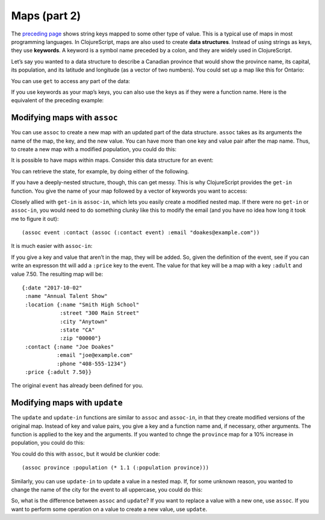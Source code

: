 .. 

..  Copyright © J David Eisenberg
.. |---| unicode:: U+2014  .. em dash, trimming surrounding whitespace
   :trim:

Maps (part 2)
::::::::::::::::::::::::::::::::::::::::::::::
    
The `preceding page </maps1.rst>`_ shows string keys mapped to some other type of value. This is a typical use of maps in most programming languages. In ClojureScript, maps are also used to create **data structures**. Instead of using strings as keys, they use **keywords**. A keyword is a symbol name preceded by a colon, and they are widely used in ClojureScript.

Let’s say you wanted to a data structure to describe a Canadian province that would show the province name, its capital, its population, and its latitude and longitude (as a vector of two numbers). You could set up a map like this for Ontario:
  
.. activecode:: map_data_structure
  :language: clojurescript
  :autorun:
  
  (def province {:name "Ontario"
                 :capital "Toronto"
                 :population 2731571
                 :coordinates [43.7 -79.4]})
  
You can use ``get`` to access any part of the data:
  
.. activecode:: map_get
  :language: clojurescript
  :include: map_data_structure
  
  (get province :population)
  
If you use keywords as your map’s keys, you can also use the keys as if they were a function name. Here is the equivalent of the preceding example:
  
.. activecode:: keyword_as_function
  :language: clojurescript
  :include: map_data_structure
  
  (:population province)

Modifying maps with ``assoc``
================================

You can use ``assoc`` to create a new map with an updated part of the data structure. ``assoc`` takes as its arguments the name of the map, the key, and the new value. You can have more than one key and value pair after the map name. Thus, to create a new map with a modified population, you could do this:
  
.. activecode:: update_map
  :language: clojurescript
  :include: map_data_structure
  
  (assoc province :population 2800000)
  
It is possible to have maps within maps. Consider this data structure for an event:
  
.. activecode:: event_def
  :language: clojurescript
  :autorun:
    
  (def event {:date "2017-10-02"
              :name "Annual Talent Show"
              :location {:name "Smith High School"
                         :street "300 Main Street"
                         :city "Anytown"
                         :state "CA"
                         :zip "000000"}
              :contact {:name "Joe Doakes"
                        :email "joe@example.com"
                        :phone "408-555-1234"}})

                         
You can retrieve the state, for example, by doing either of the following.
  
.. activecode:: event_get
  :language: clojurescript
  :include: event_def
  
  (println "Method 1" (get (get event :location) :state))
  (println "Method 2" (:state (:location event)))
  
If you have a deeply-nested structure, though, this can get messy. This is why ClojureScript provides the ``get-in`` function. You give the name of your map followed by a vector of keywords you want to access:
  
.. activecode:: get_in
  :language: clojurescript
  :include: event_def
  
  (get-in event [:location :state])
  
Closely allied with ``get-in`` is ``assoc-in``, which lets you easily create a modified nested map. If there were no ``get-in`` or ``assoc-in``, you would need to do something clunky like this to modify the email (and you have no idea how long it took me to figure it out)::
  
  (assoc event :contact (assoc (:contact event) :email "doakes@example.com"))

It is much easier with ``assoc-in``:
  
.. activecode:: assoc_in
  :language: clojurescript
  :include: event_def
  
  (assoc-in event [:contact :email] "doakes@example.com")
  
If you give a key and value that aren’t in the map, they will be added. So, given the definition of the event, see if you can write an expresson tht will add a ``:price`` key to the event.  The value for that key will be a map with a key ``:adult`` and value 7.50. The resulting map will be::

  {:date "2017-10-02"
   :name "Annual Talent Show"
   :location {:name "Smith High School"
              :street "300 Main Street"
              :city "Anytown"
              :state "CA"
              :zip "00000"}
   :contact {:name "Joe Doakes"
             :email "joe@example.com"
             :phone "408-555-1234"}
   :price {:adult 7.50}}

The original ``event`` has already been defined for you.

.. container:: full_width

    .. tabbed:: assoc_exercise

        .. tab:: Your Program

            .. activecode:: assoc_exercise_q
                :language: clojurescript
                :include: event_def

                ; your code here

        .. tab:: Answer

            .. activecode:: assoc_exercise_answer
                :language: clojurescript
                :include: event_def

                (assoc-in event [:price :adult] 7.50)

Modifying maps with ``update``
===================================

The ``update`` and ``update-in`` functions are similar to ``assoc`` and ``assoc-in``, in that they create modified versions of the original map. Instead of key and value pairs, you give a key and a function name and, if necessary, other arguments. The function is applied to the key and the arguments. If you wanted to chnge the ``province`` map for a 10% increase in population, you could do this:
  
.. activecode:: update_map
  :language: clojurescript
  :include: map_data_structure
  
  (update province :population * 1.1)

You could do this with ``assoc``, but it would be clunkier code::
  
  (assoc province :population (* 1.1 (:population province)))

Similarly, you can use ``update-in`` to update a value in a nested map. If, for some unknown reason, you wanted to change the name of the city for the event to all uppercase, you could do this:
  
.. activecode:: update_in_map
  :language: clojurescript
  :include: event_def
  
  (defn upper [s] (.toUpperCase s))
  (update-in event [:location :city] upper)

So, what is the difference between ``assoc`` and ``update``? If you want to replace a value with a new one, use ``assoc``. If you want to perform some operation on a value to create a new value, use ``update``.

